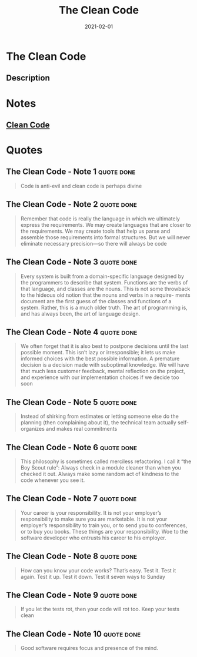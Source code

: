 :PROPERTIES:
:ID:       68d8bcb0-e791-486b-95fb-3ddfff61b0b8
:END:
#+title: The Clean Code
#+filetags: :book:
#+date: 2021-02-01

* The Clean Code
:PROPERTIES:
:FINISHED: 2021-02
:END:
** Description

* Notes
** [[id:603eff0a-cc2c-4e44-a4a2-044d31a48ef2][Clean Code]]
* Quotes
** The Clean Code - Note 1                                                     :quote:done:
#+begin_quote
Code is anti-evil and clean code is perhaps divine
#+end_quote

** The Clean Code - Note 2                                                     :quote:done:
#+begin_quote
Remember that code is really the language in which we ultimately express the requirements. We may create languages that are closer to the requirements. We may create tools that help us parse and assemble those requirements into formal structures. But we will never eliminate necessary precision—so there will always be code
#+end_quote

** The Clean Code - Note 3                                                     :quote:done:
#+begin_quote
Every system is built from a domain-specific language designed by the programmers to describe that system. Functions are the verbs of that language, and classes are the nouns. This is not some throwback to the hideous old notion that the nouns and verbs in a require- ments document are the first guess of the classes and functions of a system. Rather, this is a much older truth. The art of programming is, and has always been, the art of language design.
#+end_quote

** The Clean Code - Note 4                                                     :quote:done:
#+begin_quote
We often forget that it is also best to postpone decisions until the last possible moment. This isn’t lazy or irresponsible; it lets us make informed choices with the best possible information. A premature decision is a decision made with suboptimal knowledge. We will have that much less customer feedback, mental reflection on the project, and experience with our implementation choices if we decide too soon
#+end_quote

** The Clean Code - Note 5                                                     :quote:done:
#+begin_quote
Instead of shirking from estimates or letting someone else do the planning (then complaining about it), the technical team actually self-organizes and makes real commitments
#+end_quote

** The Clean Code - Note 6                                                     :quote:done:
#+begin_quote
This philosophy is sometimes called merciless refactoring. I call it “the Boy Scout rule”: Always check in a module cleaner than when you checked it out. Always make some random act of kindness to the code whenever you see it.
#+end_quote

** The Clean Code - Note 7                                                     :quote:done:
#+begin_quote
Your career is your responsibility. It is not your employer’s responsibility to make sure you are marketable. It is not your employer’s responsibility to train you, or to send you to conferences, or to buy you books. These things are your responsibility. Woe to the software developer who entrusts his career to his employer.
#+end_quote

** The Clean Code - Note 8                                                     :quote:done:
#+begin_quote
How can you know your code works? That’s easy. Test it. Test it again. Test it up. Test it down. Test it seven ways to Sunday
#+end_quote

** The Clean Code - Note 9                                                     :quote:done:
#+begin_quote
If you let the tests rot, then your code will rot too. Keep your tests clean
#+end_quote

** The Clean Code - Note 10                                                    :quote:done:
#+begin_quote
Good software requires focus and presence of the mind.
#+end_quote
